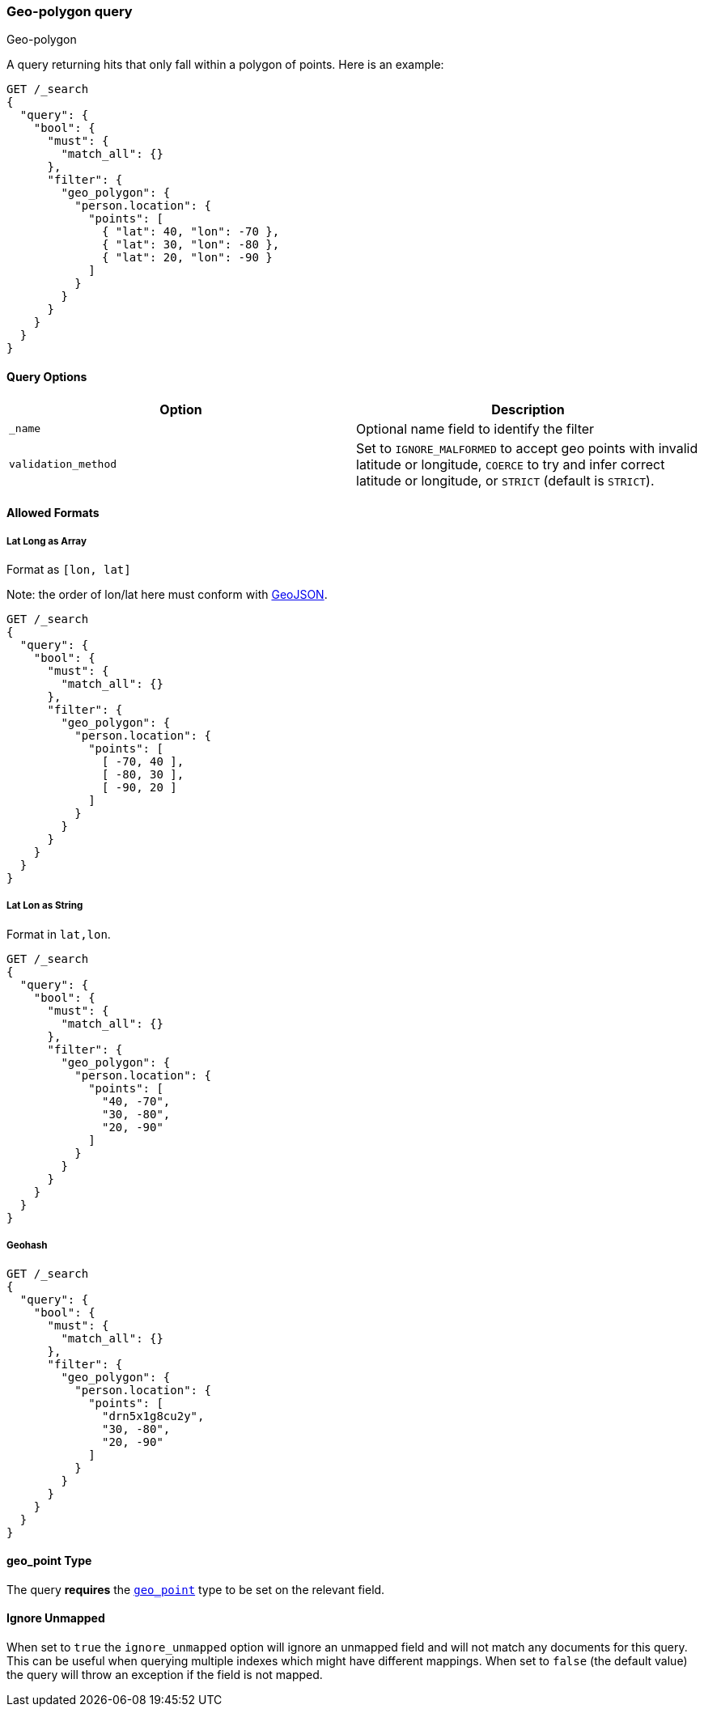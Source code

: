 [[query-dsl-geo-polygon-query]]
=== Geo-polygon query
++++
<titleabbrev>Geo-polygon</titleabbrev>
++++

A query returning hits that only fall within a polygon of
points. Here is an example:

[source,console]
--------------------------------------------------
GET /_search
{
  "query": {
    "bool": {
      "must": {
        "match_all": {}
      },
      "filter": {
        "geo_polygon": {
          "person.location": {
            "points": [
              { "lat": 40, "lon": -70 },
              { "lat": 30, "lon": -80 },
              { "lat": 20, "lon": -90 }
            ]
          }
        }
      }
    }
  }
}
--------------------------------------------------

[discrete]
==== Query Options

[cols="<,<",options="header",]
|=======================================================================
|Option |Description
|`_name` |Optional name field to identify the filter

|`validation_method` |Set to `IGNORE_MALFORMED` to accept geo points with
invalid latitude or longitude, `COERCE` to try and infer correct latitude
or longitude, or `STRICT` (default is `STRICT`).
|=======================================================================

[discrete]
==== Allowed Formats

[discrete]
===== Lat Long as Array

Format as `[lon, lat]`

Note: the order of lon/lat here must
conform with https://geojson.org/[GeoJSON].

[source,console]
--------------------------------------------------
GET /_search
{
  "query": {
    "bool": {
      "must": {
        "match_all": {}
      },
      "filter": {
        "geo_polygon": {
          "person.location": {
            "points": [
              [ -70, 40 ],
              [ -80, 30 ],
              [ -90, 20 ]
            ]
          }
        }
      }
    }
  }
}
--------------------------------------------------

[discrete]
===== Lat Lon as String

Format in `lat,lon`.

[source,console]
--------------------------------------------------
GET /_search
{
  "query": {
    "bool": {
      "must": {
        "match_all": {}
      },
      "filter": {
        "geo_polygon": {
          "person.location": {
            "points": [
              "40, -70",
              "30, -80",
              "20, -90"
            ]
          }
        }
      }
    }
  }
}
--------------------------------------------------

[discrete]
===== Geohash

[source,console]
--------------------------------------------------
GET /_search
{
  "query": {
    "bool": {
      "must": {
        "match_all": {}
      },
      "filter": {
        "geo_polygon": {
          "person.location": {
            "points": [
              "drn5x1g8cu2y",
              "30, -80",
              "20, -90"
            ]
          }
        }
      }
    }
  }
}
--------------------------------------------------

[discrete]
==== geo_point Type

The query *requires* the <<geo-point,`geo_point`>> type to be set on the
relevant field.

[discrete]
==== Ignore Unmapped

When set to `true` the `ignore_unmapped` option will ignore an unmapped field
and will not match any documents for this query. This can be useful when
querying multiple indexes which might have different mappings. When set to
`false` (the default value) the query will throw an exception if the field
is not mapped.

